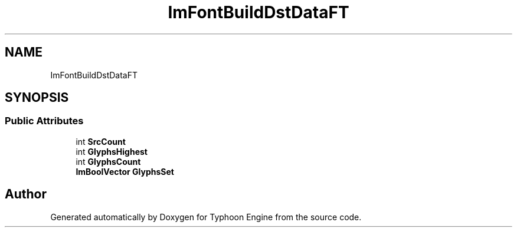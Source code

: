 .TH "ImFontBuildDstDataFT" 3 "Sat Jul 20 2019" "Version 0.1" "Typhoon Engine" \" -*- nroff -*-
.ad l
.nh
.SH NAME
ImFontBuildDstDataFT
.SH SYNOPSIS
.br
.PP
.SS "Public Attributes"

.in +1c
.ti -1c
.RI "int \fBSrcCount\fP"
.br
.ti -1c
.RI "int \fBGlyphsHighest\fP"
.br
.ti -1c
.RI "int \fBGlyphsCount\fP"
.br
.ti -1c
.RI "\fBImBoolVector\fP \fBGlyphsSet\fP"
.br
.in -1c

.SH "Author"
.PP 
Generated automatically by Doxygen for Typhoon Engine from the source code\&.
